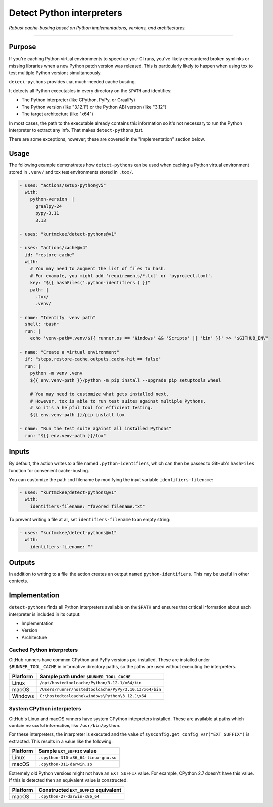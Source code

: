..
    This file is a part of the detect-pythons project.
    https://github.com/kurtmckee/detect-pythons
    Copyright 2023-2025 Kurt McKee <contactme@kurtmckee.org>
    SPDX-License-Identifier: MIT

Detect Python interpreters
##########################

*Robust cache-busting based on Python implementations, versions, and architectures.*

----

Purpose
=======

If you're caching Python virtual environments to speed up your CI runs,
you've likely encountered broken symlinks or missing libraries
when a new Python patch version was released.
This is particularly likely to happen
when using tox to test multiple Python versions simultaneously.

``detect-pythons`` provides that much-needed cache busting.

It detects all Python executables in every directory on the ``$PATH``
and identifies:

*   The Python interpreter (like CPython, PyPy, or GraalPy)
*   The Python version (like "3.12.1")
    or the Python ABI version (like "3.12")
*   The target architecture (like "x64")

In most cases, the path to the executable already contains this information
so it's not necessary to run the Python interpreter to extract any info.
That makes ``detect-pythons`` *fast*.

There are some exceptions, however;
these are covered in the "Implementation" section below.


Usage
=====

The following example demonstrates how ``detect-pythons`` can be used
when caching a Python virtual environment stored in ``.venv/``
and tox test environments stored in ``.tox/``.


..  START_README_EXAMPLE_BLOCK
..  code-block:: yaml

    - uses: "actions/setup-python@v5"
      with:
        python-version: |
          graalpy-24
          pypy-3.11
          3.13

    - uses: "kurtmckee/detect-pythons@v1"

    - uses: "actions/cache@v4"
      id: "restore-cache"
      with:
        # You may need to augment the list of files to hash.
        # For example, you might add 'requirements/*.txt' or 'pyproject.toml'.
        key: "${{ hashFiles('.python-identifiers') }}"
        path: |
          .tox/
          .venv/

    - name: "Identify .venv path"
      shell: "bash"
      run: |
        echo 'venv-path=.venv/${{ runner.os == 'Windows' && 'Scripts' || 'bin' }}' >> "$GITHUB_ENV"

    - name: "Create a virtual environment"
      if: "steps.restore-cache.outputs.cache-hit == false"
      run: |
        python -m venv .venv
        ${{ env.venv-path }}/python -m pip install --upgrade pip setuptools wheel

        # You may need to customize what gets installed next.
        # However, tox is able to run test suites against multiple Pythons,
        # so it's a helpful tool for efficient testing.
        ${{ env.venv-path }}/pip install tox

    - name: "Run the test suite against all installed Pythons"
      run: "${{ env.venv-path }}/tox"
..  END_README_EXAMPLE_BLOCK


Inputs
======

By default, the action writes to a file named ``.python-identifiers``,
which can then be passed to GitHub's ``hashFiles`` function
for convenient cache-busting.

You can customize the path and filename
by modifying the input variable ``identifiers-filename``:

..  code-block:: yaml

    - uses: "kurtmckee/detect-pythons@v1"
      with:
        identifiers-filename: "favored_filename.txt"

To prevent writing a file at all,
set ``identifiers-filename`` to an empty string:

..  code-block:: yaml

    - uses: "kurtmckee/detect-pythons@v1"
      with:
        identifiers-filename: ""


Outputs
=======

In addition to writing to a file,
the action creates an output named ``python-identifiers``.
This may be useful in other contexts.


Implementation
==============

``detect-pythons`` finds all Python interpreters available on the ``$PATH``
and ensures that critical information about each interpreter is included
in its output:

*   Implementation
*   Version
*   Architecture


Cached Python interpreters
--------------------------

GitHub runners have common CPython and PyPy versions pre-installed.
These are installed under ``$RUNNER_TOOL_CACHE`` in informative directory paths,
so the paths are used without executing the interpreters.

..  csv-table::
    :header: "Platform", "Sample path under ``$RUNNER_TOOL_CACHE``"

    "Linux", "``/opt/hostedtoolcache/Python/3.12.1/x64/bin``"
    "macOS", "``/Users/runner/hostedtoolcache/PyPy/3.10.13/x64/bin``"
    "Windows", "``C:\hostedtoolcache\windows\Python\3.12.1\x64``"


System CPython interpreters
---------------------------

GitHub's Linux and macOS runners have system CPython interpreters installed.
These are available at paths which contain no useful information,
like ``/usr/bin/python``.

For these interpreters, the interpreter is executed
and the value of ``sysconfig.get_config_var("EXT_SUFFIX")`` is extracted.
This results in a value like the following:

..  csv-table::
    :header: "Platform", "Sample ``EXT_SUFFIX`` value"

    "Linux", "``.cpython-310-x86_64-linux-gnu.so``"
    "macOS", "``.cpython-311-darwin.so``"

Extremely old Python versions might not have an ``EXT_SUFFIX`` value.
For example, CPython 2.7 doesn't have this value.
If this is detected then an equivalent value is constructed.

..  csv-table::
    :header: "Platform", "Constructed ``EXT_SUFFIX`` equivalent"

    "macOS", "``.cpython-27-darwin-x86_64``"
